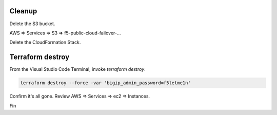 Cleanup
-------

Delete the S3 bucket.

AWS => Services => S3 => f5-public-cloud-failover-...

.. image:: ./images/1_delete_s3_bucket.png
	   :scale: 50%

Delete the CloudFormation Stack.

.. image:: ./images/2_delete_cloudformation_stack.png
	   :scale: 50%

Terraform destroy
-----------------

From the Visual Studio Code Terminal, invoke `terraform destroy`.

.. code-block:: bash

   terraform destroy --force -var 'bigip_admin_password=f5letme1n'

.. image:: ./images/3_terraform_destroy.png
	   :scale: 50%

.. image:: ./images/4_terraform_destroy_complete.png
	   :scale: 50%

Confirm it's all gone. Review AWS => Services => ec2 => Instances.

Fin